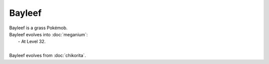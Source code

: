 .. bayleef:

Bayleef
--------

.. image:: ../../_images/pokemobs/gen_2/entity_icon/textures/bayleef.png
    :alt: Bayleef
.. image:: ../../_images/pokemobs/gen_2/entity_icon/textures/bayleefs.png
    :alt: Bayleef


| Bayleef is a grass Pokémob.
| Bayleef evolves into :doc:`meganium`:
|  -  At Level 32.
| 
| Bayleef evolves from :doc:`chikorita`.